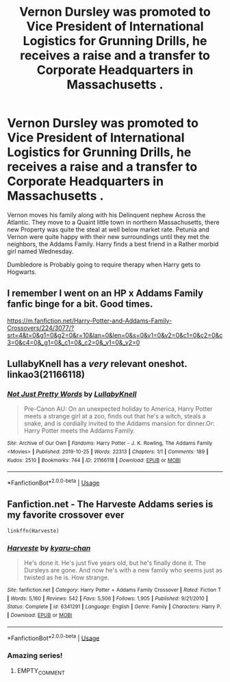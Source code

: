 #+TITLE: Vernon Dursley was promoted to Vice President of International Logistics for Grunning Drills, he receives a raise and a transfer to Corporate Headquarters in Massachusetts .

* Vernon Dursley was promoted to Vice President of International Logistics for Grunning Drills, he receives a raise and a transfer to Corporate Headquarters in Massachusetts .
:PROPERTIES:
:Author: pygmypuffonacid
:Score: 34
:DateUnix: 1583872110.0
:DateShort: 2020-Mar-10
:END:
Vernon moves his family along with his Delinquent nephew Across the Atlantic. They move to a Quaint little town in northern Massachusetts, there new Property was quite the steal at well below market rate. Petunia and Vernon were quite happy with their new surroundings until they met the neighbors, the Addams Family. Harry finds a best friend in a Rather morbid girl named Wednesday.

Dumbledore is Probably going to require therapy when Harry gets to Hogwarts.


** I remember I went on an HP x Addams Family fanfic binge for a bit. Good times.

[[https://m.fanfiction.net/Harry-Potter-and-Addams-Family-Crossovers/224/3077/?srt=4&t=0&g1=0&g2=0&r=10&lan=0&len=0&s=0&v1=0&v2=0&c1=0&c2=0&c3=0&c4=0&_g1=0&_c1=0&_c2=0&_v1=0&_v2=0]]
:PROPERTIES:
:Author: AudibleKnight
:Score: 5
:DateUnix: 1583893562.0
:DateShort: 2020-Mar-11
:END:


** LullabyKnell has a /very/ relevant oneshot. linkao3(21166118)
:PROPERTIES:
:Author: ATRDCI
:Score: 4
:DateUnix: 1583902268.0
:DateShort: 2020-Mar-11
:END:

*** [[https://archiveofourown.org/works/21166118][*/Not Just Pretty Words/*]] by [[https://www.archiveofourown.org/users/LullabyKnell/pseuds/LullabyKnell][/LullabyKnell/]]

#+begin_quote
  Pre-Canon AU: On an unexpected holiday to America, Harry Potter meets a strange girl at a zoo, finds out that he's a witch, steals a snake, and is cordially invited to the Addams mansion for dinner.Or: Harry Potter meets the Addams Family.
#+end_quote

^{/Site/:} ^{Archive} ^{of} ^{Our} ^{Own} ^{*|*} ^{/Fandoms/:} ^{Harry} ^{Potter} ^{-} ^{J.} ^{K.} ^{Rowling,} ^{The} ^{Addams} ^{Family} ^{<Movies>} ^{*|*} ^{/Published/:} ^{2019-10-25} ^{*|*} ^{/Words/:} ^{22313} ^{*|*} ^{/Chapters/:} ^{1/1} ^{*|*} ^{/Comments/:} ^{189} ^{*|*} ^{/Kudos/:} ^{2510} ^{*|*} ^{/Bookmarks/:} ^{744} ^{*|*} ^{/ID/:} ^{21166118} ^{*|*} ^{/Download/:} ^{[[https://archiveofourown.org/downloads/21166118/Not%20Just%20Pretty%20Words.epub?updated_at=1583003764][EPUB]]} ^{or} ^{[[https://archiveofourown.org/downloads/21166118/Not%20Just%20Pretty%20Words.mobi?updated_at=1583003764][MOBI]]}

--------------

*FanfictionBot*^{2.0.0-beta} | [[https://github.com/tusing/reddit-ffn-bot/wiki/Usage][Usage]]
:PROPERTIES:
:Author: FanfictionBot
:Score: 1
:DateUnix: 1583902274.0
:DateShort: 2020-Mar-11
:END:


** Fanfiction.net - The Harveste Addams series is my favorite crossover ever

#+begin_example
  linkffn(Harveste)
#+end_example
:PROPERTIES:
:Author: Bubba1234562
:Score: 2
:DateUnix: 1583902315.0
:DateShort: 2020-Mar-11
:END:

*** [[https://www.fanfiction.net/s/6341291/1/][*/Harveste/*]] by [[https://www.fanfiction.net/u/546831/kyaru-chan][/kyaru-chan/]]

#+begin_quote
  He's done it. He's just five years old, but he's finally done it. The Dursleys are gone. And now he's with a new family who seems just as twisted as he is. How strange.
#+end_quote

^{/Site/:} ^{fanfiction.net} ^{*|*} ^{/Category/:} ^{Harry} ^{Potter} ^{+} ^{Addams} ^{Family} ^{Crossover} ^{*|*} ^{/Rated/:} ^{Fiction} ^{T} ^{*|*} ^{/Words/:} ^{5,160} ^{*|*} ^{/Reviews/:} ^{542} ^{*|*} ^{/Favs/:} ^{5,506} ^{*|*} ^{/Follows/:} ^{1,905} ^{*|*} ^{/Published/:} ^{9/21/2010} ^{*|*} ^{/Status/:} ^{Complete} ^{*|*} ^{/id/:} ^{6341291} ^{*|*} ^{/Language/:} ^{English} ^{*|*} ^{/Genre/:} ^{Family} ^{*|*} ^{/Characters/:} ^{Harry} ^{P.} ^{*|*} ^{/Download/:} ^{[[http://www.ff2ebook.com/old/ffn-bot/index.php?id=6341291&source=ff&filetype=epub][EPUB]]} ^{or} ^{[[http://www.ff2ebook.com/old/ffn-bot/index.php?id=6341291&source=ff&filetype=mobi][MOBI]]}

--------------

*FanfictionBot*^{2.0.0-beta} | [[https://github.com/tusing/reddit-ffn-bot/wiki/Usage][Usage]]
:PROPERTIES:
:Author: FanfictionBot
:Score: 1
:DateUnix: 1583902331.0
:DateShort: 2020-Mar-11
:END:


*** Amazing series!
:PROPERTIES:
:Author: LiriStorm
:Score: 1
:DateUnix: 1583907313.0
:DateShort: 2020-Mar-11
:END:

**** EMPTY_COMMENT
:PROPERTIES:
:Author: uselessnothingbot
:Score: 1
:DateUnix: 1583907398.0
:DateShort: 2020-Mar-11
:END:
